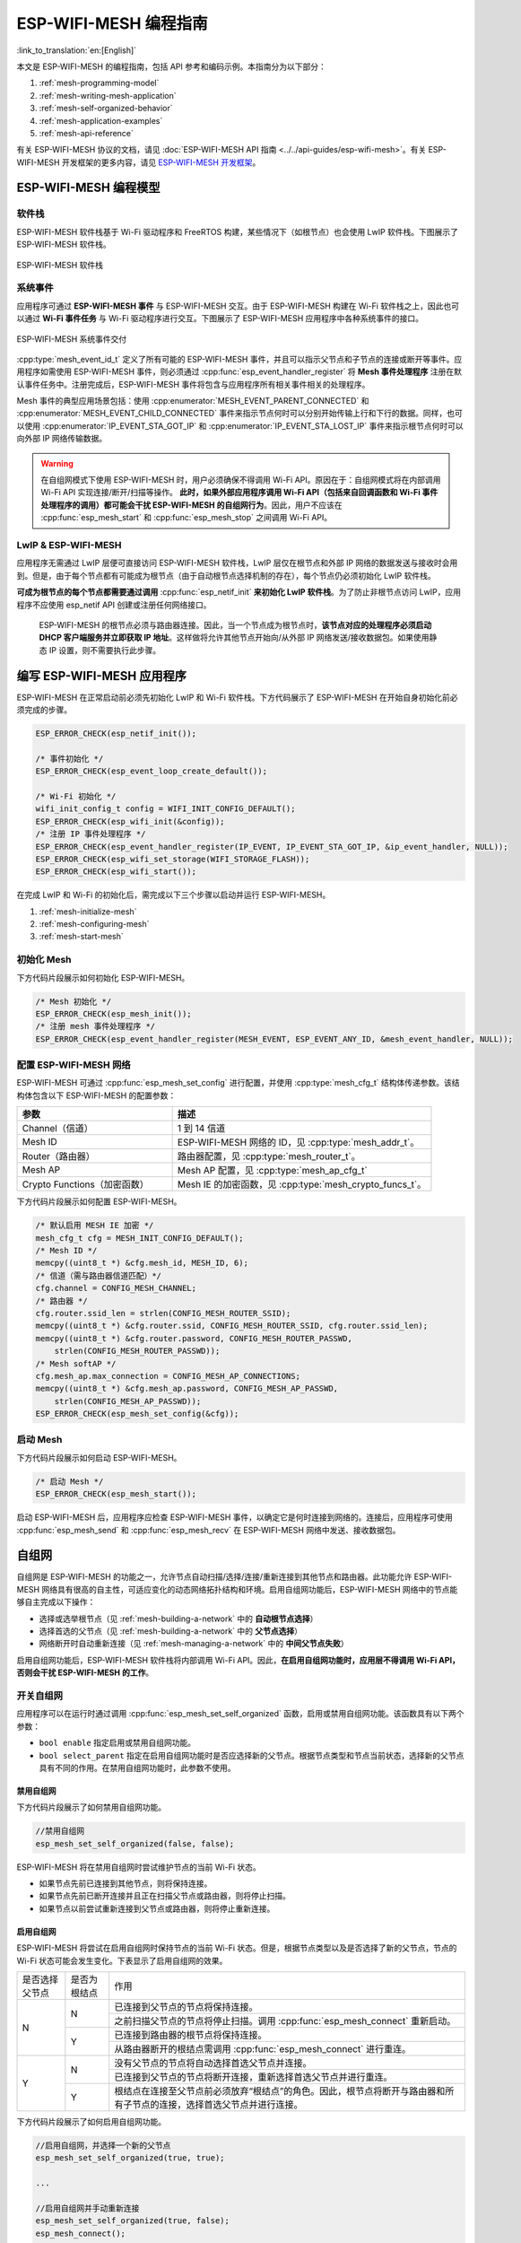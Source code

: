 ESP-WIFI-MESH 编程指南
==========================

:link_to_translation:`en:[English]`

本文是 ESP-WIFI-MESH 的编程指南，包括 API 参考和编码示例。本指南分为以下部分：

1. :ref:`mesh-programming-model`

2. :ref:`mesh-writing-mesh-application`

3. :ref:`mesh-self-organized-behavior`

4. :ref:`mesh-application-examples`

5. :ref:`mesh-api-reference`

有关 ESP-WIFI-MESH 协议的文档，请见 :doc:`ESP-WIFI-MESH API 指南 <../../api-guides/esp-wifi-mesh>`。有关 ESP-WIFI-MESH 开发框架的更多内容，请见 `ESP-WIFI-MESH 开发框架 <https://github.com/espressif/esp-mdf>`_。


.. ----------------------ESP-WIFI-MESH 编程模型 --------------------------

.. _mesh-programming-model:

ESP-WIFI-MESH 编程模型
--------------------------

软件栈
^^^^^^^^^^^^^^

ESP-WIFI-MESH 软件栈基于 Wi-Fi 驱动程序和 FreeRTOS 构建，某些情况下（如根节点）也会使用 LwIP 软件栈。下图展示了 ESP-WIFI-MESH 软件栈。

.. _mesh-going-to-software-stack:

.. figure:: ../../../_static/mesh-software-stack.png
    :align: center
    :alt: ESP-WIFI-MESH 软件栈
    :figclass: align-center

    ESP-WIFI-MESH 软件栈

.. _mesh-events:

系统事件
^^^^^^^^^^^^^

应用程序可通过 **ESP-WIFI-MESH 事件** 与 ESP-WIFI-MESH 交互。由于 ESP-WIFI-MESH 构建在 Wi-Fi 软件栈之上，因此也可以通过 **Wi-Fi 事件任务** 与 Wi-Fi 驱动程序进行交互。下图展示了 ESP-WIFI-MESH 应用程序中各种系统事件的接口。

.. figure:: ../../../_static/mesh-events-delivery.png
    :align: center
    :alt: ESP-WIFI-MESH 系统事件交付
    :figclass: align-center

    ESP-WIFI-MESH 系统事件交付

:cpp:type:`mesh_event_id_t` 定义了所有可能的 ESP-WIFI-MESH 事件，并且可以指示父节点和子节点的连接或断开等事件。应用程序如需使用 ESP-WIFI-MESH 事件，则必须通过 :cpp:func:`esp_event_handler_register` 将 **Mesh 事件处理程序** 注册在默认事件任务中。注册完成后，ESP-WIFI-MESH 事件将包含与应用程序所有相关事件相关的处理程序。

Mesh 事件的典型应用场景包括：使用 :cpp:enumerator:`MESH_EVENT_PARENT_CONNECTED` 和 :cpp:enumerator:`MESH_EVENT_CHILD_CONNECTED` 事件来指示节点何时可以分别开始传输上行和下行的数据。同样，也可以使用 :cpp:enumerator:`IP_EVENT_STA_GOT_IP` 和 :cpp:enumerator:`IP_EVENT_STA_LOST_IP` 事件来指示根节点何时可以向外部 IP 网络传输数据。

.. warning::

    在自组网模式下使用 ESP-WIFI-MESH 时，用户必须确保不得调用 Wi-Fi API。原因在于：自组网模式将在内部调用 Wi-Fi API 实现连接/断开/扫描等操作。 **此时，如果外部应用程序调用 Wi-Fi API（包括来自回调函数和 Wi-Fi 事件处理程序的调用）都可能会干扰 ESP-WIFI-MESH 的自组网行为**。因此，用户不应该在 :cpp:func:`esp_mesh_start` 和 :cpp:func:`esp_mesh_stop` 之间调用 Wi-Fi API。

LwIP & ESP-WIFI-MESH
^^^^^^^^^^^^^^^^^^^^^^^^^^^^^^

应用程序无需通过 LwIP 层便可直接访问 ESP-WIFI-MESH 软件栈，LwIP 层仅在根节点和外部 IP 网络的数据发送与接收时会用到。但是，由于每个节点都有可能成为根节点（由于自动根节点选择机制的存在），每个节点仍必须初始化 LwIP 软件栈。

**可成为根节点的每个节点都需要通过调用** :cpp:func:`esp_netif_init` **来初始化 LwIP 软件栈**。为了防止非根节点访问 LwIP，应用程序不应使用 esp_netif API 创建或注册任何网络接口。


    ESP-WIFI-MESH 的根节点必须与路由器连接。因此，当一个节点成为根节点时，**该节点对应的处理程序必须启动 DHCP 客户端服务并立即获取 IP 地址**。这样做将允许其他节点开始向/从外部 IP 网络发送/接收数据包。如果使用静态 IP 设置，则不需要执行此步骤。


.. ---------------------- Writing a Mesh Application --------------------------

.. _mesh-writing-mesh-application:

编写 ESP-WIFI-MESH 应用程序
-------------------------------

ESP-WIFI-MESH 在正常启动前必须先初始化 LwIP 和 Wi-Fi 软件栈。下方代码展示了 ESP-WIFI-MESH 在开始自身初始化前必须完成的步骤。

.. code-block:: c

    ESP_ERROR_CHECK(esp_netif_init());

    /* 事件初始化 */
    ESP_ERROR_CHECK(esp_event_loop_create_default());

    /* Wi-Fi 初始化 */
    wifi_init_config_t config = WIFI_INIT_CONFIG_DEFAULT();
    ESP_ERROR_CHECK(esp_wifi_init(&config));
    /* 注册 IP 事件处理程序 */
    ESP_ERROR_CHECK(esp_event_handler_register(IP_EVENT, IP_EVENT_STA_GOT_IP, &ip_event_handler, NULL));
    ESP_ERROR_CHECK(esp_wifi_set_storage(WIFI_STORAGE_FLASH));
    ESP_ERROR_CHECK(esp_wifi_start());

在完成 LwIP 和 Wi-Fi 的初始化后，需完成以下三个步骤以启动并运行 ESP-WIFI-MESH。

1. :ref:`mesh-initialize-mesh`
2. :ref:`mesh-configuring-mesh`
3. :ref:`mesh-start-mesh`

.. _mesh-initialize-mesh:

初始化 Mesh
^^^^^^^^^^^^^^^

下方代码片段展示如何初始化 ESP-WIFI-MESH。

.. code-block:: c

    /* Mesh 初始化 */
    ESP_ERROR_CHECK(esp_mesh_init());
    /* 注册 mesh 事件处理程序 */
    ESP_ERROR_CHECK(esp_event_handler_register(MESH_EVENT, ESP_EVENT_ANY_ID, &mesh_event_handler, NULL));

.. _mesh-configuring-mesh:

配置 ESP-WIFI-MESH 网络
^^^^^^^^^^^^^^^^^^^^^^^^^^^^^^^

.. todo - Add note about unified configuration

ESP-WIFI-MESH 可通过 :cpp:func:`esp_mesh_set_config` 进行配置，并使用 :cpp:type:`mesh_cfg_t` 结构体传递参数。该结构体包含以下 ESP-WIFI-MESH 的配置参数：


.. list-table::
   :header-rows: 1
   :widths: 15 25

   * - 参数
     - 描述

   * - Channel（信道）
     - 1 到 14 信道

   * - Mesh ID
     - ESP-WIFI-MESH 网络的 ID，见 :cpp:type:`mesh_addr_t`。

   * - Router（路由器）
     - 路由器配置，见 :cpp:type:`mesh_router_t`。

   * - Mesh AP
     - Mesh AP 配置，见 :cpp:type:`mesh_ap_cfg_t`

   * - Crypto Functions（加密函数）
     - Mesh IE 的加密函数，见 :cpp:type:`mesh_crypto_funcs_t`。


下方代码片段展示如何配置 ESP-WIFI-MESH。

.. code-block:: c

    /* 默认启用 MESH IE 加密 */
    mesh_cfg_t cfg = MESH_INIT_CONFIG_DEFAULT();
    /* Mesh ID */
    memcpy((uint8_t *) &cfg.mesh_id, MESH_ID, 6);
    /* 信道（需与路由器信道匹配）*/
    cfg.channel = CONFIG_MESH_CHANNEL;
    /* 路由器 */
    cfg.router.ssid_len = strlen(CONFIG_MESH_ROUTER_SSID);
    memcpy((uint8_t *) &cfg.router.ssid, CONFIG_MESH_ROUTER_SSID, cfg.router.ssid_len);
    memcpy((uint8_t *) &cfg.router.password, CONFIG_MESH_ROUTER_PASSWD,
        strlen(CONFIG_MESH_ROUTER_PASSWD));
    /* Mesh softAP */
    cfg.mesh_ap.max_connection = CONFIG_MESH_AP_CONNECTIONS;
    memcpy((uint8_t *) &cfg.mesh_ap.password, CONFIG_MESH_AP_PASSWD,
        strlen(CONFIG_MESH_AP_PASSWD));
    ESP_ERROR_CHECK(esp_mesh_set_config(&cfg));

.. _mesh-start-mesh:

启动 Mesh
^^^^^^^^^^

下方代码片段展示如何启动 ESP-WIFI-MESH。

.. code-block:: c

    /* 启动 Mesh */
    ESP_ERROR_CHECK(esp_mesh_start());

启动 ESP-WIFI-MESH 后，应用程序应检查 ESP-WIFI-MESH 事件，以确定它是何时连接到网络的。连接后，应用程序可使用 :cpp:func:`esp_mesh_send` 和 :cpp:func:`esp_mesh_recv` 在 ESP-WIFI-MESH 网络中发送、接收数据包。


.. --------------------- ESP-WIFI-MESH 应用程序示例 ------------------------

.. _mesh-self-organized-behavior:

自组网
-------------------------

自组网是 ESP-WIFI-MESH 的功能之一，允许节点自动扫描/选择/连接/重新连接到其他节点和路由器。此功能允许 ESP-WIFI-MESH 网络具有很高的自主性，可适应变化的动态网络拓扑结构和环境。启用自组网功能后，ESP-WIFI-MESH 网络中的节点能够自主完成以下操作：

- 选择或选举根节点（见 :ref:`mesh-building-a-network` 中的 **自动根节点选择**）
- 选择首选的父节点（见 :ref:`mesh-building-a-network` 中的 **父节点选择**）
- 网络断开时自动重新连接（见 :ref:`mesh-managing-a-network` 中的 **中间父节点失败**）

启用自组网功能后，ESP-WIFI-MESH 软件栈将内部调用 Wi-Fi API。因此，**在启用自组网功能时，应用层不得调用 Wi-Fi API，否则会干扰 ESP-WIFI-MESH 的工作**。

开关自组网
^^^^^^^^^^^^^^^^^^^^^^^^^^^^^^^^^^

应用程序可以在运行时通过调用 :cpp:func:`esp_mesh_set_self_organized` 函数，启用或禁用自组网功能。该函数具有以下两个参数：

- ``bool enable`` 指定启用或禁用自组网功能。

- ``bool select_parent`` 指定在启用自组网功能时是否应选择新的父节点。根据节点类型和节点当前状态，选择新的父节点具有不同的作用。在禁用自组网功能时，此参数不使用。

禁用自组网
"""""""""""""""""""""""""""""""""""
下方代码片段展示了如何禁用自组网功能。

.. code-block:: c

    //禁用自组网
    esp_mesh_set_self_organized(false, false);

ESP-WIFI-MESH 将在禁用自组网时尝试维护节点的当前 Wi-Fi 状态。

- 如果节点先前已连接到其他节点，则将保持连接。
- 如果节点先前已断开连接并且正在扫描父节点或路由器，则将停止扫描。
- 如果节点以前尝试重新连接到父节点或路由器，则将停止重新连接。

启用自组网
""""""""""""""""""""""""""""""""""

ESP-WIFI-MESH 将尝试在启用自组网时保持节点的当前 Wi-Fi 状态。但是，根据节点类型以及是否选择了新的父节点，节点的 Wi-Fi 状态可能会发生变化。下表显示了启用自组网的效果。

+----------------+--------------+------------------------------------------------------------------------------------------------------------------------+
| 是否选择父节点 | 是否为根结点 |                                                          作用                                                          |
+----------------+--------------+------------------------------------------------------------------------------------------------------------------------+
|        N       |       N      | 已连接到父节点的节点将保持连接。                                                                                       |
|                |              +------------------------------------------------------------------------------------------------------------------------+
|                |              | 之前扫描父节点的节点将停止扫描。调用 :cpp:func:`esp_mesh_connect` 重新启动。                                           |
|                +--------------+------------------------------------------------------------------------------------------------------------------------+
|                |       Y      | 已连接到路由器的根节点将保持连接。                                                                                     |
|                |              +------------------------------------------------------------------------------------------------------------------------+
|                |              | 从路由器断开的根结点需调用 :cpp:func:`esp_mesh_connect` 进行重连。                                                     |
+----------------+--------------+------------------------------------------------------------------------------------------------------------------------+
|        Y       |       N      | 没有父节点的节点将自动选择首选父节点并连接。                                                                           |
|                |              +------------------------------------------------------------------------------------------------------------------------+
|                |              | 已连接到父节点的节点将断开连接，重新选择首选父节点并进行重连。                                                         |
|                +--------------+------------------------------------------------------------------------------------------------------------------------+
|                |       Y      | 根结点在连接至父节点前必须放弃“根结点”的角色。因此，根节点将断开与路由器和所有子节点的连接，选择首选父节点并进行连接。 |
+----------------+--------------+------------------------------------------------------------------------------------------------------------------------+

下方代码片段展示了如何启用自组网功能。

.. code-block:: c

    //启用自组网，并选择一个新的父节点
    esp_mesh_set_self_organized(true, true);

    ...

    //启用自组网并手动重新连接
    esp_mesh_set_self_organized(true, false);
    esp_mesh_connect();

调用 Wi-Fi API
^^^^^^^^^^^^^^^^

在有些情况下，应用程序可能希望在使用 ESP-WIFI-MESH 期间调用 Wi-Fi API。例如，应用程序可能需要手动扫描邻近的接入点 (AP)。**但在应用程序调用任何 Wi-Fi API 之前，必须先禁用自组网**。 否则，ESP-WIFI-MESH 软件栈可能会同时调用 Wi-Fi API，进而影响应用程序的正常调用。

应用程序不应在 :cpp:func:`esp_mesh_set_self_organized` 之间调用 Wi-Fi API。下方代码片段展示了应用程序如何在 ESP-WIFI-MESH 运行期间安全地调用  :cpp:func:`esp_wifi_scan_start`。

.. code-block:: c

    //禁用自组网
    esp_mesh_set_self_organized(0, 0);

    //停止任何正在进行的扫描
    esp_wifi_scan_stop();
    //手动启动扫描运行完成时自动停止
    esp_wifi_scan_start();

    //进程扫描结果

    ...

    //如果仍为连接状态，则重新启用自组网
    esp_mesh_set_self_organized(1, 0);

    ...

    //如果不为根节点且未连接，则重新启用自组网
    esp_mesh_set_self_organized(1, 1);

    ...

    //如果为根节点且未连接，则重新启用
    esp_mesh_set_self_organized(1, 0);  //不选择新的父节点
    esp_mesh_connect();                 //手动重新连接到路由器

.. --------------------- ESP-WIFI-MESH 应用程序示例 ------------------------

.. _mesh-application-examples:

应用示例
--------------------

- :example:`mesh/internal_communication` 展示了如何使用 mesh API 建立 mesh 网络、进行配置、启动、处理事件，并在网络中发送和接收消息。

- :example:`mesh/ip_internal_network` 展示了如何使用 mesh 创建一个支持 IP 的子网络，在这个子网络中，所有节点都会将它们的 IP 和内部 mesh 层信息发布到 MQTT broker，同时进行内部通信。

- :example:`mesh/manual_networking` 演示了如何使用 ESP-MESH 手动配置 mesh 网络，包括扫描父节点候选项、为节点选择合适的父节点，以及配置网络设置。

.. -------------------------ESP-WIFI-MESH API 参考 ---------------------------

.. _mesh-api-reference:

API 参考
--------------

.. include-build-file:: inc/esp_mesh.inc

